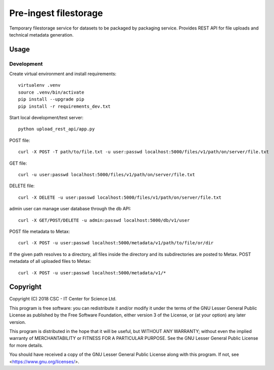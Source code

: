 Pre-ingest filestorage
======================
Temporary filestorage service for datasets to be packaged by packaging service. Provides REST API for file uploads and technical metadata generation.

Usage
-----
Development
^^^^^^^^^^^
Create virtual environment and install requirements::

    virtualenv .venv
    source .venv/bin/activate
    pip install --upgrade pip
    pip install -r requirements_dev.txt

Start local development/test server::

    python upload_rest_api/app.py

POST file::

    curl -X POST -T path/to/file.txt -u user:passwd localhost:5000/files/v1/path/on/server/file.txt

GET file::

    curl -u user:passwd localhost:5000/files/v1/path/on/server/file.txt

DELETE file::

    curl -X DELETE -u user:passwd localhost:5000/files/v1/path/on/server/file.txt

admin user can manage user database through the db API::

    curl -X GET/POST/DELETE -u admin:passwd localhost:5000/db/v1/user

POST file metadata to Metax::

    curl -X POST -u user:passwd localhost:5000/metadata/v1/path/to/file/or/dir

If the given path resolves to a directory, all files inside the directory and its
subdirectories are posted to Metax. POST metadata of all uploaded files to Metax::

    curl -X POST -u user:passwd localhost:5000/metadata/v1/*

Copyright
---------
Copyright (C) 2018 CSC - IT Center for Science Ltd.

This program is free software: you can redistribute it and/or modify it under the terms
of the GNU Lesser General Public License as published by the Free Software Foundation, either
version 3 of the License, or (at your option) any later version.

This program is distributed in the hope that it will be useful, but WITHOUT ANY WARRANTY;
without even the implied warranty of MERCHANTABILITY or FITNESS FOR A PARTICULAR PURPOSE.
See the GNU Lesser General Public License for more details.

You should have received a copy of the GNU Lesser General Public License along with
this program.  If not, see <https://www.gnu.org/licenses/>.
